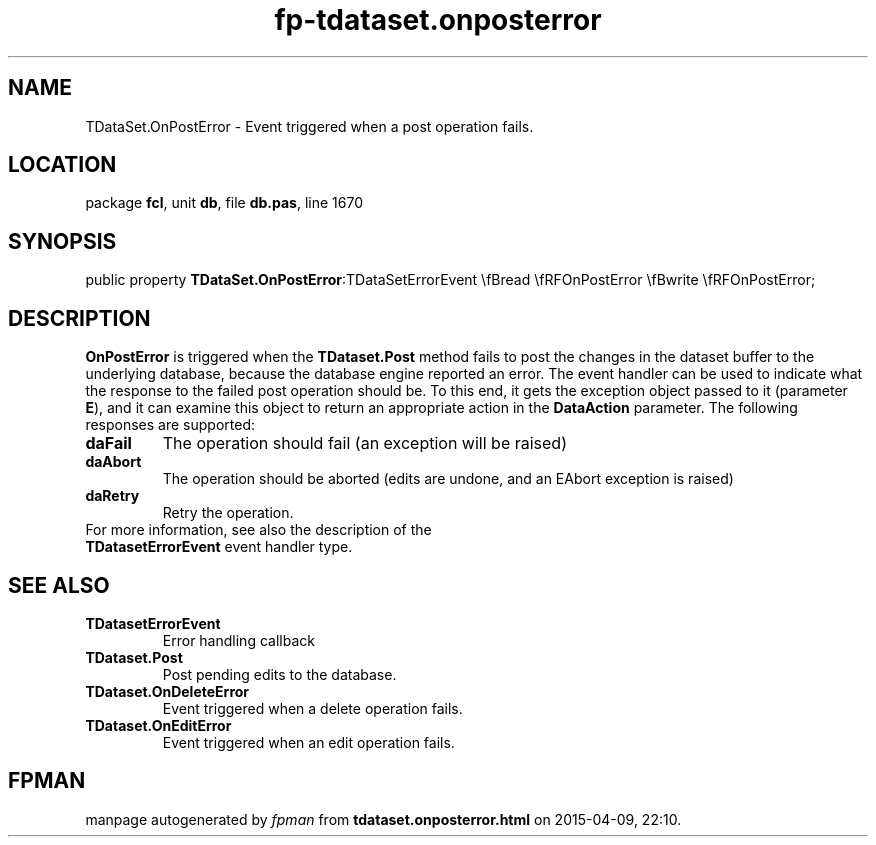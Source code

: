 .\" file autogenerated by fpman
.TH "fp-tdataset.onposterror" 3 "2014-03-14" "fpman" "Free Pascal Programmer's Manual"
.SH NAME
TDataSet.OnPostError - Event triggered when a post operation fails.
.SH LOCATION
package \fBfcl\fR, unit \fBdb\fR, file \fBdb.pas\fR, line 1670
.SH SYNOPSIS
public property  \fBTDataSet.OnPostError\fR:TDataSetErrorEvent \\fBread \\fRFOnPostError \\fBwrite \\fRFOnPostError;
.SH DESCRIPTION
\fBOnPostError\fR is triggered when the \fBTDataset.Post\fR method fails to post the changes in the dataset buffer to the underlying database, because the database engine reported an error. The event handler can be used to indicate what the response to the failed post operation should be. To this end, it gets the exception object passed to it (parameter \fBE\fR), and it can examine this object to return an appropriate action in the \fBDataAction\fR parameter. The following responses are supported:

.TP
.B daFail
The operation should fail (an exception will be raised)
.TP
.B daAbort
The operation should be aborted (edits are undone, and an EAbort exception is raised)
.TP
.B daRetry
Retry the operation.
.TP 0
For more information, see also the description of the \fBTDatasetErrorEvent\fR event handler type.


.SH SEE ALSO
.TP
.B TDatasetErrorEvent
Error handling callback
.TP
.B TDataset.Post
Post pending edits to the database.
.TP
.B TDataset.OnDeleteError
Event triggered when a delete operation fails.
.TP
.B TDataset.OnEditError
Event triggered when an edit operation fails.

.SH FPMAN
manpage autogenerated by \fIfpman\fR from \fBtdataset.onposterror.html\fR on 2015-04-09, 22:10.

